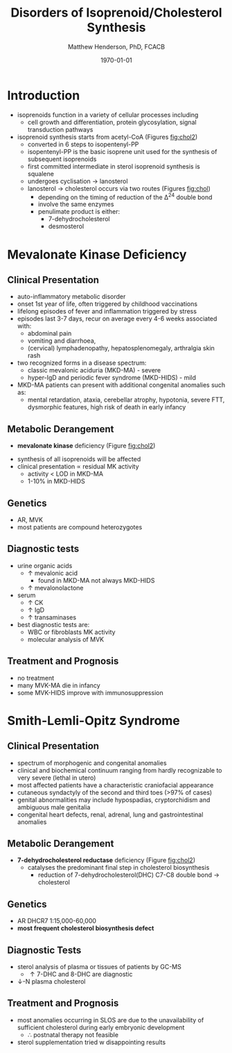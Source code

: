 #+TITLE: Disorders of Isoprenoid/Cholesterol Synthesis
#+AUTHOR: Matthew Henderson, PhD, FCACB
#+DATE: \today

* Introduction
- isoprenoids function in a variety of cellular processes including
  - cell growth and differentiation, protein glycosylation, signal
    transduction pathways
- isoprenoid synthesis starts from acetyl-CoA (Figures [[fig:chol2]])
  - converted in 6 steps to isopentenyl-PP
  - isopentenyl-PP is the basic isoprene unit used for the synthesis
    of subsequent isoprenoids
  - first committed intermediate in sterol isoprenoid synthesis is
    squalene
  - undergoes cyclisation \to lanosterol
  - lanosterol \to cholesterol occurs via two routes (Figures [[fig:chol]])
    - depending on the timing of reduction of the \Delta^24 double bond
    - involve the same enzymes
    - penulimate product is either:
      - 7-dehydrocholesterol
      - desmosterol


#+CAPTION[]:Isoprenoid/Cholesterol Synthesis Pathway
#+NAME: fig:chol
#+ATTR_LaTeX: :width 1.0\textwidth
[[file:./figures/iso_chol_synth.png]]

#+CAPTION[]:Isoprenoid/Cholesterol Synthesis Pathway
#+NAME: fig:chol2
#+ATTR_LaTeX: :width 1.0\textwidth
[[file:./figures/Slide18.png]]

* Mevalonate Kinase Deficiency
** Clinical Presentation
- auto-inflammatory metabolic disorder
- onset 1st year of life, often triggered by childhood vaccinations
- lifelong episodes of fever and inflammation triggered by stress
- episodes last 3-7 days, recur on average every 4-6 weeks associated with:
  - abdominal pain
  - vomiting and diarrhoea,
  - (cervical) lymphadenopathy, hepatosplenomegaly, arthralgia skin rash
- two recognized forms in a disease spectrum:
  - classic mevalonic aciduria (MKD-MA) - severe
  - hyper-IgD and periodic fever syndrome (MKD-HIDS) - mild

- MKD-MA patients can present with additional congenital anomalies
  such as:
  - mental retardation, ataxia, cerebellar atrophy, hypotonia, severe
    FTT, dysmorphic features, high risk of death in early infancy
    
** Metabolic Derangement
- *mevalonate kinase* deficiency (Figure [[fig:chol2]])
\ce{mevalonate + ATP ->[MK] 5-phosphomevalonate + ADP}
- synthesis of all isoprenoids will be affected
- clinical presentation \propto residual MK activity
  - activity < LOD in MKD-MA
  - 1-10% in MKD-HIDS

** Genetics
- AR, MVK
- most patients are compound heterozygotes

** Diagnostic tests
- urine organic acids
  - \uparrow mevalonic acid
    - found in MKD-MA not always MKD-HIDS
  - \uparrow mevalonolactone
- serum
  - \uparrow CK
  - \uparrow IgD
  - \uparrow transaminases
- best diagnostic tests are:
  - WBC or fibroblasts MK activity
  - molecular analysis of MVK

** Treatment and Prognosis
- no treatment
- many MVK-MA die in infancy
- some MVK-HIDS improve with immunosuppression

* Smith-Lemli-Opitz Syndrome
** Clinical Presentation
- spectrum of morphogenic and congenital anomalies
- clinical and biochemical continuum ranging from hardly recognizable
  to very severe (lethal in utero)
- most affected patients have a characteristic craniofacial appearance
- cutaneous syndactyly of the second and third toes (>97% of cases)
- genital abnormalities may include hypospadias, cryptorchidism and
  ambiguous male genitalia
- congenital heart defects, renal, adrenal, lung and gastrointestinal
  anomalies

** Metabolic Derangement
- *7-dehydrocholesterol reductase* deficiency (Figure [[fig:chol2]])
  - catalyses the predominant final step in cholesterol biosynthesis
    - reduction of 7-dehydrocholesterol(DHC) C7-C8 double bond \to cholesterol

** Genetics
- AR DHCR7 1:15,000-60,000
- *most frequent cholesterol biosynthesis defect*

** Diagnostic Tests
- sterol analysis of plasma or tissues of patients by GC-MS
  - \uparrow 7-DHC and 8-DHC are diagnostic
- \downarrow-N plasma cholesterol

** Treatment and Prognosis
- most anomalies occurring in SLOS are due to the unavailability of
  sufficient cholesterol during early embryonic development
  - \therefore postnatal therapy not feasible
- sterol supplementation tried w disappointing results
